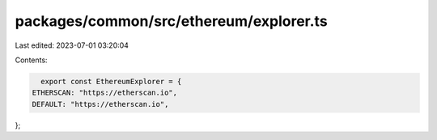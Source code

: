 packages/common/src/ethereum/explorer.ts
========================================

Last edited: 2023-07-01 03:20:04

Contents:

.. code-block:: ts

    export const EthereumExplorer = {
  ETHERSCAN: "https://etherscan.io",
  DEFAULT: "https://etherscan.io",
};


